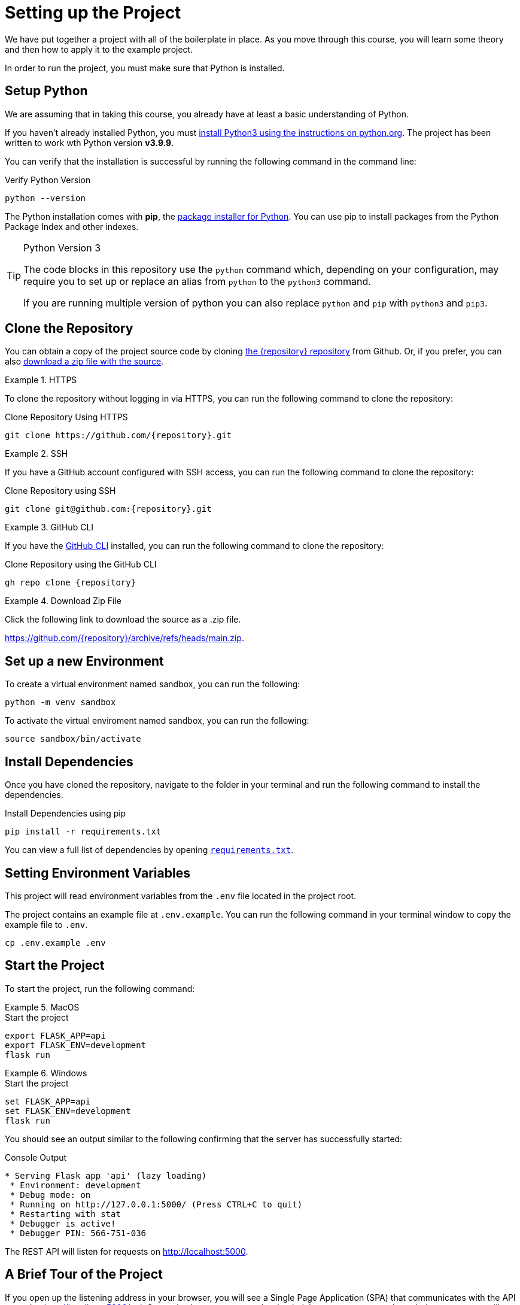 = Setting up the Project
:type: text
:order: 1
:python-version: v3.9.9

We have put together a project with all of the boilerplate in place.
As you move through this course, you will learn some theory and then how to apply it to the example project.

In order to run the project, you must make sure that Python is installed.


== Setup Python

We are assuming that in taking this course, you already have at least a basic understanding of Python.

If you haven't already installed Python, you must link:https://wiki.python.org/moin/BeginnersGuide[install Python3 using the instructions on python.org^].
The project has been written to work wth Python version **{python-version}**.

You can verify that the installation is successful by running the following command in the command line:

.Verify Python Version
[source,sh]
python --version

The Python installation comes with **pip**, the link:https://packaging.python.org/en/latest/guides/tool-recommendations/[package installer for Python^].
You can use pip to install packages from the Python Package Index and other indexes.


[TIP]
.Python Version 3
====
The code blocks in this repository use the `python` command which, depending on your configuration, may require you to set up or replace an alias from `python` to the `python3` command.

If you are running multiple version of python you can also replace `python` and `pip` with `python3` and `pip3`.
====


== Clone the Repository

You can obtain a copy of the project source code by cloning link:https://github.com/{repository}[the {repository} repository^] from Github.  Or, if you prefer, you can also link:https://github.com/{repository}/archive/refs/heads/main.zip[download a zip file with the source^].


[.tab]
.HTTPS
====
To clone the repository without logging in via HTTPS, you can run the following command to clone the repository:

.Clone Repository Using HTTPS
[source,shell,subs="attributes+"]
git clone https://github.com/{repository}.git

====

[.tab]
.SSH
====

If you have a GitHub account configured with SSH access, you can run the following command to clone the repository:

.Clone Repository using SSH
[source,shell,subs="attributes+"]
git clone git@github.com:{repository}.git

====

[.tab]
.GitHub CLI
====

If you have the link:https://cli.github.com/[GitHub CLI^] installed, you can run the following command to clone the repository:

.Clone Repository using the GitHub CLI
[source,sh,subs="attributes+"]
gh repo clone {repository}

====

[.tab]
.Download Zip File
====

Click the following link to download the source as a .zip file.

https://github.com/{repository}/archive/refs/heads/main.zip.

====


== Set up a new Environment

To create a virtual environment named sandbox, you can run the following:

[source,sh]
python -m venv sandbox


To activate the virtual enviroment named sandbox, you can run the following:

[source,sh]
source sandbox/bin/activate



== Install Dependencies

Once you have cloned the repository, navigate to the folder in your terminal and run the following command to install the dependencies.


.Install Dependencies using pip
[source,sh]
pip install -r requirements.txt


You can view a full list of dependencies by opening link:{repository-raw}/main/requirements.txt[`requirements.txt`^].


== Setting Environment Variables

This project will read environment variables from the `.env` file located in the project root.

The project contains an example file at `.env.example`.  You can run the following command in your terminal window to copy the example file to `.env`.

[source,sh]
cp .env.example .env


== Start the Project

To start the project, run the following command:


[.tab.macos.linux]
.MacOS
====
.Start the project
[source,sh]
----
export FLASK_APP=api
export FLASK_ENV=development
flask run
----
====

[.tab.windows]
.Windows
====
.Start the project
[source,sh]
----
set FLASK_APP=api
set FLASK_ENV=development
flask run
----
====





You should see an output similar to the following confirming that the server has successfully started:

.Console Output
[source,role=nocopy]
----
* Serving Flask app 'api' (lazy loading)
 * Environment: development
 * Debug mode: on
 * Running on http://127.0.0.1:5000/ (Press CTRL+C to quit)
 * Restarting with stat
 * Debugger is active!
 * Debugger PIN: 566-751-036
----

The REST API will listen for requests on http://localhost:5000.


== A Brief Tour of the Project

If you open up the listening address in your browser, you will see a Single Page Application (SPA) that communicates with the API served at http://localhost:5000/api.
Currently, the responses are hardcoded, but as you progress through the course, you will learn how to query Neo4j to find this information.

Here are some of the important directories in the project:

* `example/` - Example code for working with the driver.
* `api/` - The application code:
** `dao/` - Data Access Objects which will be modified to communicate with Neo4j
** `middleware/` - Some custom middleware functions that are used by Flask throughout the request lifecycle
** `routes/` - Route handlers that are registered on the server.  You shouldn't need to edit these files.
* `public/` - Minified build files for the SPA.  *Do not edit these files*.


== Done!

Once you have the project up and running, click the button below to complete this lesson.

read::The project is running![]


[.summary]
== Next Steps

Now that we have the project up and running, let's take a look at the Neo4j Sandbox instance that has been created as part of your enrollment in this course.
